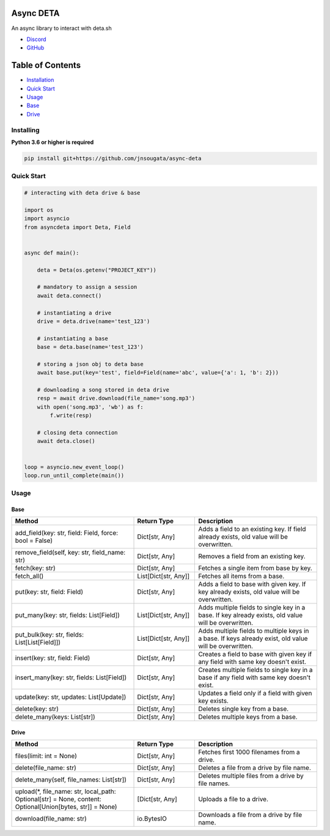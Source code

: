 Async DETA
==========

An async library to interact with deta.sh

- `Discord <https://discord.gg/YAFGAaMrTC>`_
- `GitHub <https://github.com/jnsougata>`_

Table of Contents
=================
- `Installation <#installing>`_
- `Quick Start <#quick-start>`_
- `Usage <#usage>`_
- `Base <#base>`_
- `Drive <#drive>`_


Installing
----------

**Python 3.6 or higher is required**

.. code:: sh

    pip install git+https://github.com/jnsougata/async-deta

Quick Start
--------------

.. code:: py

    # interacting with deta drive & base

    import os
    import asyncio
    from asyncdeta import Deta, Field


    async def main():

        deta = Deta(os.getenv("PROJECT_KEY"))

        # mandatory to assign a session
        await deta.connect()

        # instantiating a drive
        drive = deta.drive(name='test_123')

        # instantiating a base
        base = deta.base(name='test_123')

        # storing a json obj to deta base
        await base.put(key='test', field=Field(name='abc', value={'a': 1, 'b': 2}))

        # downloading a song stored in deta drive
        resp = await drive.download(file_name='song.mp3')
        with open('song.mp3', 'wb') as f:
            f.write(resp)

        # closing deta connection
        await deta.close()


    loop = asyncio.new_event_loop()
    loop.run_until_complete(main())

Usage
------

Base
~~~~~~
.. csv-table::
   :header: "Method", "Return Type", "Description"
   :widths: 200, 100, 200

   "add_field(key: str, field: Field, force: bool = False)", "Dict[str, Any]", "Adds a field to an existing key. If field already exists, old value will be overwritten."
   "remove_field(self, key: str, field_name: str)", "Dict[str, Any]", "Removes a field from an existing key."
   "fetch(key: str)", "Dict[str, Any]", "Fetches a single item from base by key."
   "fetch_all()", "List[Dict[str, Any]]", "Fetches all items from a base."
   "put(key: str, field: Field)", "Dict[str, Any]", "Adds a field to base with given key. If key already exists, old value will be overwritten."
   "put_many(key: str, fields: List[Field])", "List[Dict[str, Any]]", "Adds multiple fields to single key in a base. If key already exists, old value will be overwritten."
   "put_bulk(key: str, fields: List[List[Field]])", "List[Dict[str, Any]]", "Adds multiple fields to multiple keys in a base. If keys already exist, old value will be overwritten."
   "insert(key: str, field: Field)", "Dict[str, Any]", "Creates a field to base with given key if any field with same key doesn't exist."
   "insert_many(key: str, fields: List[Field])", "Dict[str, Any]", "Creates multiple fields to single key in a base if any field with same key doesn't exist."
   "update(key: str, updates: List[Update])", "Dict[str, Any]", "Updates a field only if a field with given key exists."
   "delete(key: str)", "Dict[str, Any]", "Deletes single key from a base."
   "delete_many(keys: List[str])", "Dict[str, Any]", "Deletes multiple keys from a base."

Drive
~~~~~~
.. csv-table::
   :header: "Method", "Return Type", "Description"
   :widths: 200, 100, 200

   "files(limit: int = None)", "Dict[str, Any]", "Fetches first 1000 filenames from a drive."
   "delete(file_name: str)", "Dict[str, Any]", "Deletes a file from a drive by file name."
   "delete_many(self, file_names: List[str])", "Dict[str, Any]", "Deletes multiple files from a drive by file names."
   "upload(*, file_name: str, local_path: Optional[str] = None, content: Optional[Union[bytes, str]] = None)", "[Dict[str, Any]", "Uploads a file to a drive."
   "download(file_name: str)", "io.BytesIO", "Downloads a file from a drive by file name."
